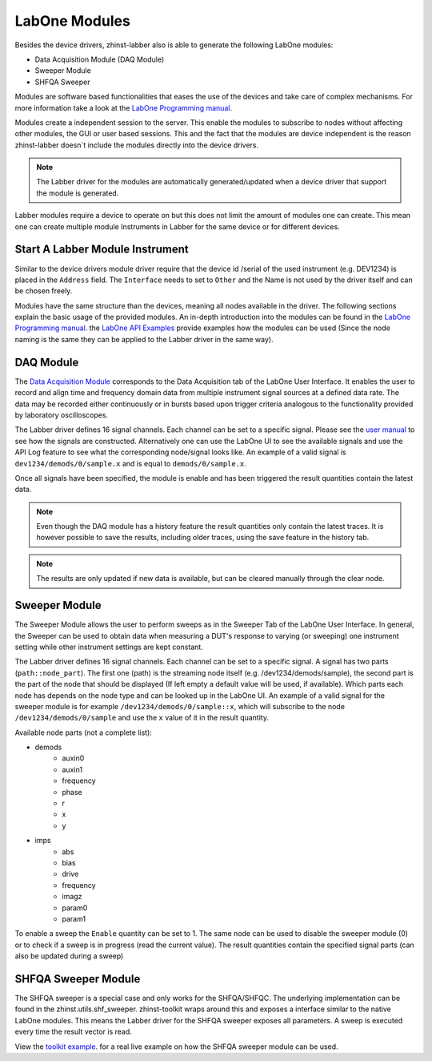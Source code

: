 LabOne Modules
================

Besides the device drivers, zhinst-labber also is able to generate the following
LabOne modules:

* Data Acquisition Module (DAQ Module)
* Sweeper Module
* SHFQA Sweeper

Modules are software based functionalities that eases the use of the devices
and take care of complex mechanisms. For more information take a look at the
`LabOne Programming manual <http://docs.zhinst.com/manuals/labone_programming_manual/introduction_labone_modules.html./>`_.

Modules create a independent session to the server. This enable the modules to
subscribe to nodes without affecting other modules, the GUI or user based
sessions. This and the fact that the modules are device independent is the
reason zhinst-labber doesn`t include the modules directly into the device drivers.

.. note::

    The Labber driver for the modules are automatically generated/updated when a
    device driver that support the module is generated.

Labber modules require a device to operate on but this does not limit the amount
of modules one can create. This mean one can create multiple module Instruments
in Labber for the same device or for different devices.

Start A Labber Module Instrument
---------------------------------

Similar to the device drivers module driver require that the device id /serial
of the used instrument (e.g. DEV1234) is placed in the ``Address`` field. The
``Interface`` needs to set to ``Other`` and the Name is not used by the driver
itself and can be chosen freely.

Modules have the same structure than the devices, meaning all nodes available in
the driver. The following sections explain the basic usage of the provided
modules. An in-depth introduction into the modules can be found in the
`LabOne Programming manual <http://docs.zhinst.com/manuals/labone_programming_manual/introduction_labone_modules.html./>`_.
the `LabOne API Examples <https://github.com/zhinst/labone-api-examples./>`_ provide
examples how the modules can be used (Since the node naming is the same they
can be applied to the Labber driver in the same way).

DAQ Module
-----------
The `Data Acquisition Module <http://docs.zhinst.com/manuals/labone_programming_manual/data_acquisition_module.html./>`_
corresponds to the Data Acquisition tab of the LabOne User Interface. It enables
the user to record and align time and frequency domain data from multiple
instrument signal sources at a defined data rate. The data may be recorded either
continuously or in bursts based upon trigger criteria analogous to the
functionality provided by laboratory oscilloscopes.

The Labber driver defines 16 signal channels. Each channel can be set to a
specific signal. Please see the
`user manual <http://docs.pages.zhinst.com/manuals/labone_programming_manual/data_acquisition_module.html#pm.core.modules.daq.signalsubscription/>`_
to see how the signals are constructed. Alternatively one can use the LabOne UI
to see the available signals and use the API Log feature to see what the
corresponding node/signal looks like. An example of a valid signal is
``dev1234/demods/0/sample.x`` and is equal to ``demods/0/sample.x``.

Once all signals have been specified, the module is enable and has been triggered
the result quantities contain the latest data.

.. note::

    Even though the DAQ module has a history feature the result quantities only
    contain the latest traces. It is however possible to save the results,
    including older traces, using the save feature in the history tab.

.. note::

    The results are only updated if new data is available, but can be cleared
    manually through the clear node.

Sweeper Module
---------------

The Sweeper Module allows the user to perform sweeps as in the Sweeper Tab of the
LabOne User Interface. In general, the Sweeper can be used to obtain data when
measuring a DUT's response to varying (or sweeping) one instrument setting while
other instrument settings are kept constant.

The Labber driver defines 16 signal channels. Each channel can be set to a
specific signal. A signal has two parts (``path::node_part``). The first
one (path) is the streaming node itself (e.g. /dev1234/demods/sample), the second part is the
part of the node that should be displayed (If left empty a default value will be
used, if available). Which parts each node has depends on the node type and can
be looked up in the LabOne UI. An example of a valid signal for the sweeper
module is for example ``/dev1234/demods/0/sample::x``, which will subscribe to
the node ``/dev1234/demods/0/sample`` and use the ``x`` value of it in the
result quantity.

Available node parts (not a complete list):

* demods
    * auxin0
    * auxin1
    * frequency
    * phase
    * r
    * x
    * y
* imps
    * abs
    * bias
    * drive
    * frequency
    * imagz
    * param0
    * param1


To enable a sweep the ``Enable`` quantity can be set to 1. The same node can
be used to disable the sweeper module (0) or to check if a sweep is in progress
(read the current value). The result quantities contain the specified signal
parts (can also be updated during a sweep)

SHFQA Sweeper Module
---------------------

The SHFQA sweeper is a special case and only works for the SHFQA/SHFQC. The
underlying implementation can be found in the zhinst.utils.shf_sweeper.
zhinst-toolkit wraps around this and exposes a interface similar to the native
LabOne modules. This means the Labber driver for the SHFQA sweeper exposes all
parameters. A sweep is executed every time the result vector is read.

View the `toolkit example <https://docs.zhinst.com/zhinst-toolkit/en/latest/examples/shfqa_sweeper.html./>`_.
for a real live example on how the SHFQA sweeper module can be used.
